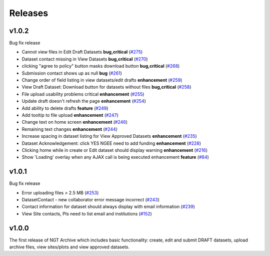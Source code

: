========
Releases
========

v1.0.2
======
Bug fix release

- Cannot view files in Edit Draft Datasets **bug,critical** (`#275  <https://github.com/NGEET/ngt-archive/issues/275>`_)
- Dataset contact missing in View Datasets **bug,critical** (`#270  <https://github.com/NGEET/ngt-archive/issues/270>`_) 
- clicking "agree to policy" button masks download button **bug,critical** (`#268  <https://github.com/NGEET/ngt-archive/issues/268>`_) 
- Submission contact shows up as null **bug** (`#261  <https://github.com/NGEET/ngt-archive/issues/261>`_) 
- Change order of field listing in view datasets/edit drafts **enhancement** (`#259  <https://github.com/NGEET/ngt-archive/issues/259>`_) 
- View Draft Dataset: Download button for datasets without files **bug,critical** (`#258  <https://github.com/NGEET/ngt-archive/issues/258>`_) 
- File upload usability problems critical **enhancement** (`#255  <https://github.com/NGEET/ngt-archive/issues/255>`_) 
- Update draft doesn't refresh the page **enhancement** (`#254  <https://github.com/NGEET/ngt-archive/issues/254>`_) 
- Add ability to delete drafts **feature** (`#249  <https://github.com/NGEET/ngt-archive/issues/249>`_) 
- Add tooltip to file upload **enhancement** (`#247  <https://github.com/NGEET/ngt-archive/issues/247>`_) 
- Change text on home screen **enhancement** (`#246  <https://github.com/NGEET/ngt-archive/issues/246>`_) 
- Remaining text changes **enhancement** (`#244  <https://github.com/NGEET/ngt-archive/issues/244>`_) 
- Increase spacing in dataset listing for View Approved Datasets **enhancement** (`#235  <https://github.com/NGEET/ngt-archive/issues/235>`_) 
- Dataset Acknowledgement: click YES NGEE need to add funding **enhancement** (`#228  <https://github.com/NGEET/ngt-archive/issues/228>`_) 
- Clicking home while in create or Edit dataset should display warning **enhancement** (`#216  <https://github.com/NGEET/ngt-archive/issues/216>`_) 
- Show 'Loading' overlay when any AJAX call is being executed enhancement **feature** (`#84  <https://github.com/NGEET/ngt-archive/issues/84>`_)
 
v1.0.1
======
Bug fix release

- Error uploading files > 2.5 MB (`#253 <https://github.com/NGEET/ngt-archive/issues/253>`_)
- DatasetContact - new collaborator error message incorrect (`#243 <https://github.com/NGEET/ngt-archive/issues/243>`_)
- Contact information for dataset should always display with email information (`#239 <https://github.com/NGEET/ngt-archive/issues/239>`_)
- View Site contacts, PIs need to list email and institutions (`#152 <https://github.com/NGEET/ngt-archive/issues/152>`_)

v1.0.0
======
The first release of NGT Archive which includes basic functionality: create, edit and submit
DRAFT datasets, upload archive files, view sites/plots and view approved datasets.

